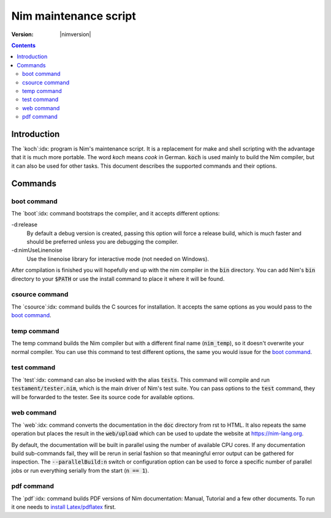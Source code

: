 .. default-role:: code

===============================
   Nim maintenance script
===============================

:Version: |nimversion|

.. contents::

.. raw:: html
  <blockquote><p>
  "A great chef is an artist that I truly respect" -- Robert Stack.
  </p></blockquote>


Introduction
============

The `koch`:idx: program is Nim's maintenance script. It is a replacement
for make and shell scripting with the advantage that it is much more portable.
The word *koch* means *cook* in German. `koch` is used mainly to build the
Nim compiler, but it can also be used for other tasks. This document
describes the supported commands and their options.


Commands
========

boot command
------------

The `boot`:idx: command bootstraps the compiler, and it accepts different
options:

-d:release
  By default a debug version is created, passing this option will
  force a release build, which is much faster and should be preferred
  unless you are debugging the compiler.
-d:nimUseLinenoise
  Use the linenoise library for interactive mode (not needed on Windows).

After compilation is finished you will hopefully end up with the nim
compiler in the `bin` directory. You can add Nim's `bin` directory to
your `$PATH` or use the install command to place it where it will be
found.

csource command
---------------

The `csource`:idx: command builds the C sources for installation. It accepts
the same options as you would pass to the `boot command
<#commands-boot-command>`_.

temp command
------------

The temp command builds the Nim compiler but with a different final name
(`nim_temp`), so it doesn't overwrite your normal compiler. You can use
this command to test different options, the same you would issue for the `boot
command <#commands-boot-command>`_.

test command
------------

The `test`:idx: command can also be invoked with the alias `tests`. This
command will compile and run `testament/tester.nim`, which is the main
driver of Nim's test suite. You can pass options to the `test` command,
they will be forwarded to the tester. See its source code for available
options.

web command
-----------

The `web`:idx: command converts the documentation in the `doc` directory
from rst to HTML. It also repeats the same operation but places the result in
the `web/upload` which can be used to update the website at
https://nim-lang.org.

By default, the documentation will be built in parallel using the number of
available CPU cores. If any documentation build sub-commands fail, they will
be rerun in serial fashion so that meaningful error output can be gathered for
inspection. The `--parallelBuild:n` switch or configuration option can be
used to force a specific number of parallel jobs or run everything serially
from the start (`n == 1`).

pdf command
-----------

The `pdf`:idx: command builds PDF versions of Nim documentation: Manual,
Tutorial and a few other documents. To run it one needs to
`install Latex/pdflatex <https://www.latex-project.org/get>`_ first.
